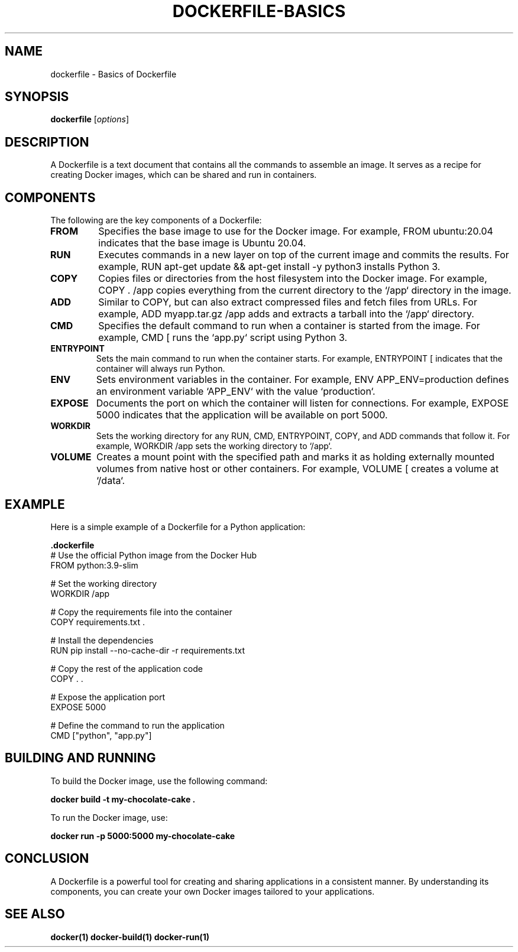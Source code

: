 .TH DOCKERFILE-BASICS 1 "December 2024" "Dockerfile Basics" "User Commands"
.SH NAME
dockerfile \- Basics of Dockerfile

.SH SYNOPSIS
.B dockerfile
.RI [ options ]

.SH DESCRIPTION
A Dockerfile is a text document that contains all the commands to assemble an image. It serves as a recipe for creating Docker images, which can be shared and run in containers.

.SH COMPONENTS
The following are the key components of a Dockerfile:

.TP
.B FROM
Specifies the base image to use for the Docker image. For example, 
.RI "FROM ubuntu:20.04" 
indicates that the base image is Ubuntu 20.04.

.TP
.B RUN
Executes commands in a new layer on top of the current image and commits the results. For example, 
.RI "RUN apt-get update && apt-get install -y python3" 
installs Python 3.

.TP
.B COPY
Copies files or directories from the host filesystem into the Docker image. For example, 
.RI "COPY . /app" 
copies everything from the current directory to the `/app` directory in the image.

.TP
.B ADD
Similar to COPY, but can also extract compressed files and fetch files from URLs. For example, 
.RI "ADD myapp.tar.gz /app" 
adds and extracts a tarball into the `/app` directory.

.TP
.B CMD
Specifies the default command to run when a container is started from the image. For example, 
.RI "CMD [\"python3\", \"app.py\"]" 
runs the `app.py` script using Python 3.

.TP
.B ENTRYPOINT
Sets the main command to run when the container starts. For example, 
.RI "ENTRYPOINT [\"python3\"]" 
indicates that the container will always run Python.

.TP
.B ENV
Sets environment variables in the container. For example, 
.RI "ENV APP_ENV=production" 
defines an environment variable `APP_ENV` with the value `production`.

.TP
.B EXPOSE
Documents the port on which the container will listen for connections. For example, 
.RI "EXPOSE 5000" 
indicates that the application will be available on port 5000.

.TP
.B WORKDIR
Sets the working directory for any RUN, CMD, ENTRYPOINT, COPY, and ADD commands that follow it. For example, 
.RI "WORKDIR /app" 
sets the working directory to `/app`.

.TP
.B VOLUME
Creates a mount point with the specified path and marks it as holding externally mounted volumes from native host or other containers. For example, 
.RI "VOLUME [\"/data\"]" 
creates a volume at `/data`.

.SH EXAMPLE
Here is a simple example of a Dockerfile for a Python application:

.nf
.B .dockerfile
# Use the official Python image from the Docker Hub
FROM python:3.9-slim

# Set the working directory
WORKDIR /app

# Copy the requirements file into the container
COPY requirements.txt .

# Install the dependencies
RUN pip install --no-cache-dir -r requirements.txt

# Copy the rest of the application code
COPY . .

# Expose the application port
EXPOSE 5000

# Define the command to run the application
CMD ["python", "app.py"]
.fi

.SH BUILDING AND RUNNING
To build the Docker image, use the following command:

.nf
.B docker build -t my-chocolate-cake .
.fi

To run the Docker image, use:

.nf
.B docker run -p 5000:5000 my-chocolate-cake
.fi

.SH CONCLUSION
A Dockerfile is a powerful tool for creating and sharing applications in a consistent manner. By understanding its components, you can create your own Docker images tailored to your applications.

.SH SEE ALSO
.B docker(1)
.B docker-build(1)
.B docker-run(1)
